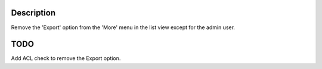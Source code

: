 Description
-----------
Remove the 'Export' option from the 'More' menu
in the list view except for the admin user.


TODO
----
Add ACL check to remove the Export option. 